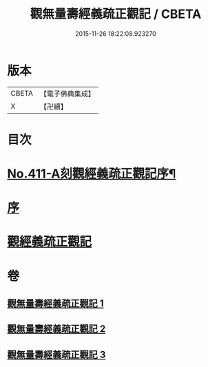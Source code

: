 #+TITLE: 觀無量壽經義疏正觀記 / CBETA
#+DATE: 2015-11-26 18:22:08.923270
* 版本
 |     CBETA|【電子佛典集成】|
 |         X|【卍續】    |

* 目次
* [[file:KR6p0010_001.txt::001-0379a1][No.411-A刻觀經義疏正觀記序¶]]
* [[file:KR6p0010_001.txt::0379b3][序]]
* [[file:KR6p0010_001.txt::0379b17][觀經義疏正觀記]]
* 卷
** [[file:KR6p0010_001.txt][觀無量壽經義疏正觀記 1]]
** [[file:KR6p0010_002.txt][觀無量壽經義疏正觀記 2]]
** [[file:KR6p0010_003.txt][觀無量壽經義疏正觀記 3]]
